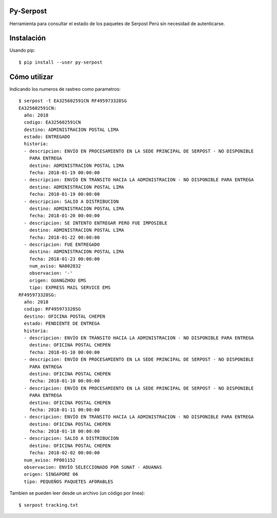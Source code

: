 Py-Serpost
============
Herramienta para consultar el estado de los paquetes de Serpost Perú sin necesidad
de autenticarse.

Instalación
============

Usando pip::

    $ pip install --user py-serpost


Cómo utilizar
==============

Indicando los numeros de rastreo como parametros::

    $ serpost -t EA325602591CN RF495973328SG
    EA325602591CN:
      año: 2018
      codigo: EA325602591CN
      destino: ADMINISTRACION POSTAL LIMA
      estado: ENTREGADO
      historia:
      - descripcion: ENVÍO EN PROCESAMIENTO EN LA SEDE PRINCIPAL DE SERPOST - NO DISPONIBLE
        PARA ENTREGA
        destino: ADMINISTRACION POSTAL LIMA
        fecha: 2018-01-19 00:00:00
      - descripcion: ENVÍO EN TRÁNSITO HACIA LA ADMINISTRACION - NO DISPONIBLE PARA ENTREGA
        destino: ADMINISTRACION POSTAL LIMA
        fecha: 2018-01-19 00:00:00
      - descripcion: SALIO A DISTRIBUCION
        destino: ADMINISTRACION POSTAL LIMA
        fecha: 2018-01-20 00:00:00
      - descripcion: SE INTENTO ENTREGAR PERO FUE IMPOSIBLE
        destino: ADMINISTRACION POSTAL LIMA
        fecha: 2018-01-22 00:00:00
      - descripcion: FUE ENTREGADO
        destino: ADMINISTRACION POSTAL LIMA
        fecha: 2018-01-23 00:00:00
        num_aviso: NA002832
        observacion: '-'
        origen: GUANGZHOU EMS
        tipo: EXPRESS MAIL SERVICE EMS
    RF495973328SG:
      año: 2018
      codigo: RF495973328SG
      destino: OFICINA POSTAL CHEPEN
      estado: PENDIENTE DE ENTREGA
      historia:
      - descripcion: ENVÍO EN TRÁNSITO HACIA LA ADMINISTRACION - NO DISPONIBLE PARA ENTREGA
        destino: OFICINA POSTAL CHEPEN
        fecha: 2018-01-10 00:00:00
      - descripcion: ENVÍO EN PROCESAMIENTO EN LA SEDE PRINCIPAL DE SERPOST - NO DISPONIBLE
        PARA ENTREGA
        destino: OFICINA POSTAL CHEPEN
        fecha: 2018-01-10 00:00:00
      - descripcion: ENVÍO EN PROCESAMIENTO EN LA SEDE PRINCIPAL DE SERPOST - NO DISPONIBLE
        PARA ENTREGA
        destino: OFICINA POSTAL CHEPEN
        fecha: 2018-01-11 00:00:00
      - descripcion: ENVÍO EN TRÁNSITO HACIA LA ADMINISTRACION - NO DISPONIBLE PARA ENTREGA
        destino: OFICINA POSTAL CHEPEN
        fecha: 2018-01-18 00:00:00
      - descripcion: SALIO A DISTRIBUCION
        destino: OFICINA POSTAL CHEPEN
        fecha: 2018-02-02 00:00:00
      num_aviso: PP001152
      observacion: ENVÍO SELECCIONADO POR SUNAT - ADUANAS
      origen: SINGAPORE 06
      tipo: PEQUEÑOS PAQUETES AFORABLES


Tambien se pueden leer desde un archivo (un código por linea)::

    $ serpost tracking.txt

